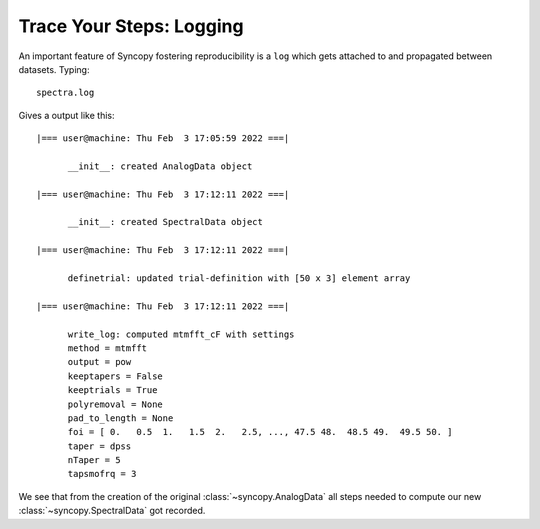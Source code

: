 .. _logging:

Trace Your Steps: Logging
==========================

An important feature of Syncopy fostering reproducibility is a ``log`` which gets attached to and propagated between datasets. Typing::

  spectra.log

Gives a output like this::

  |=== user@machine: Thu Feb  3 17:05:59 2022 ===|

	__init__: created AnalogData object

  |=== user@machine: Thu Feb  3 17:12:11 2022 ===|

	__init__: created SpectralData object

  |=== user@machine: Thu Feb  3 17:12:11 2022 ===|

	definetrial: updated trial-definition with [50 x 3] element array

  |=== user@machine: Thu Feb  3 17:12:11 2022 ===|

	write_log: computed mtmfft_cF with settings
	method = mtmfft
	output = pow
	keeptapers = False
	keeptrials = True
	polyremoval = None
	pad_to_length = None
	foi = [ 0.   0.5  1.   1.5  2.   2.5, ..., 47.5 48.  48.5 49.  49.5 50. ]
	taper = dpss
	nTaper = 5
	tapsmofrq = 3


We see that from the creation of the original :class:`~syncopy.AnalogData` all steps needed to compute our new :class:`~syncopy.SpectralData` got recorded.
